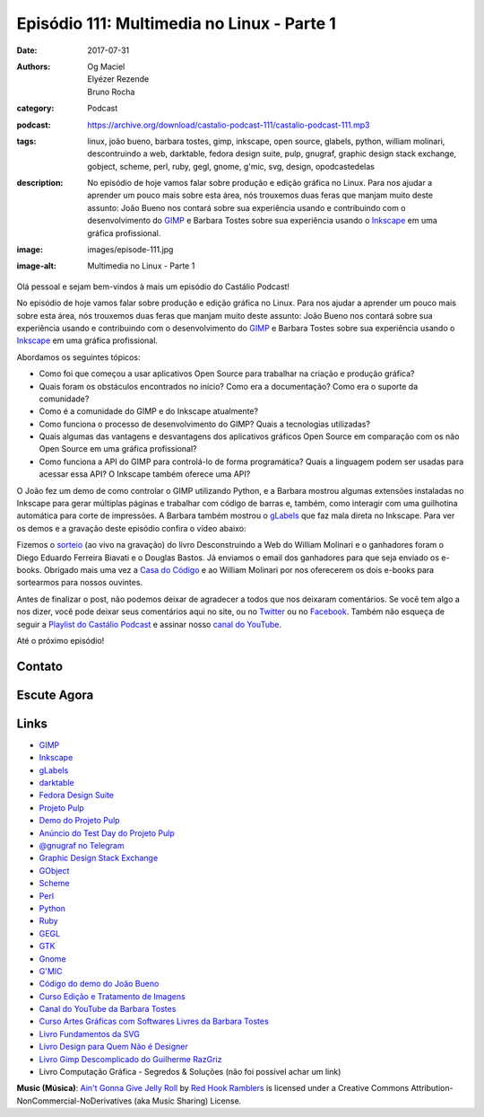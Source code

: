 Episódio 111: Multimedia no Linux - Parte 1
###########################################
:date: 2017-07-31
:authors: Og Maciel, Elyézer Rezende, Bruno Rocha
:category: Podcast
:podcast: https://archive.org/download/castalio-podcast-111/castalio-podcast-111.mp3
:tags: linux, joão bueno, barbara tostes, gimp, inkscape, open source, glabels,
       python, william molinari, descontruindo a web, darktable, fedora design
       suite, pulp, gnugraf, graphic design stack exchange, gobject, scheme,
       perl, ruby, gegl, gnome, g'mic, svg, design, opodcastedelas
:description: No episódio de hoje vamos falar sobre produção e edição gráfica
              no Linux. Para nos ajudar a aprender um pouco mais sobre esta
              área, nós trouxemos duas feras que manjam muito deste assunto:
              João Bueno nos contará sobre sua experiência usando e
              contribuindo com o desenvolvimento do `GIMP`_ e Barbara Tostes
              sobre sua experiência usando o `Inkscape`_ em uma gráfica
              profissional.
:image: images/episode-111.jpg
:image-alt: Multimedia no Linux - Parte 1

Olá pessoal e sejam bem-vindos à mais um episódio do Castálio Podcast!

No episódio de hoje vamos falar sobre produção e edição gráfica no Linux. Para
nos ajudar a aprender um pouco mais sobre esta área, nós trouxemos duas feras
que manjam muito deste assunto: João Bueno nos contará sobre sua experiência
usando e contribuindo com o desenvolvimento do `GIMP`_ e Barbara Tostes sobre
sua experiência usando o `Inkscape`_ em uma gráfica profissional.

.. more

Abordamos os seguintes tópicos:

* Como foi que começou a usar aplicativos Open Source para trabalhar na criação
  e produção gráfica?
* Quais foram os obstáculos encontrados no início? Como era a documentação?
  Como era o suporte da comunidade?
* Como é a comunidade do GIMP e do Inkscape atualmente?
* Como funciona o processo de desenvolvimento do GIMP? Quais a tecnologias
  utilizadas?
* Quais algumas das vantagens e desvantagens dos aplicativos gráficos Open
  Source em comparação com os não Open Source em uma gráfica profissional?
* Como funciona a API do GIMP para controlá-lo de forma programática? Quais a
  linguagem podem ser usadas para acessar essa API? O Inkscape também oferece
  uma API?

.. raw:: html

    <div class="clearfix"></div>

O João fez um demo de como controlar o GIMP utilizando Python, e a Barbara
mostrou algumas extensões instaladas no Inkscape para gerar múltiplas páginas e
trabalhar com código de barras e, também, como interagir com uma guilhotina
automática para corte de impressões. A Barbara também mostrou o `gLabels`_ que
faz mala direta no Inkscape. Para ver os demos e a gravação deste episódio
confira o vídeo abaixo:

.. youtube:: HzwWFJgBAMU

Fizemos o `sorteio <https://sorteador.com.br/sorteador/resultado/878388>`_ (ao
vivo na gravação) do livro Desconstruindo a Web do William Molinari e o
ganhadores foram o Diego Eduardo Ferreira Biavati e o Douglas Bastos. Já
enviamos o email dos ganhadores para que seja enviado os e-books. Obrigado mais
uma vez a `Casa do Código`_ e ao William Molinari por nos oferecerem os dois
e-books para sortearmos para nossos ouvintes.

Antes de finalizar o post, não podemos deixar de agradecer a todos que nos
deixaram comentários. Se você tem algo a nos dizer, você pode deixar seus
comentários aqui no site, ou no `Twitter <https://twitter.com/castaliopod>`_ ou
no `Facebook <https://www.facebook.com/castaliopod>`_. Também não esqueça de
seguir a `Playlist do Castálio Podcast
<https://open.spotify.com/user/elyezermr/playlist/0PDXXZRXbJNTPVSnopiMXg>`_ e
assinar nosso `canal do YouTube <http://www.youtube.com/c/CastalioPodcast>`_.

Até o próximo episódio!

Contato
-------

.. raw:: html

    <div class="row">
        <div class="col-md-6">
            <p>
            <div class="media">
            <div class="media-left">
                <img class="media-object img-circle img-thumbnail" src="/images/barbara-tostes.jpg" alt="Barbara Tostes" width="200px">
            </div>
            <div class="media-body">
                <h4 class="media-heading">Barbara Tostes</h4>
                <ul class="list-unstyled">
                    <li><i class="fa fa-facebook"></i> <a href="https://www.facebook.com/barbaratostes">Facebook</a></li>
                    <li><i class="fa fa-globe"></i> <a href="http://www.barbara.blog.br">Site</a></li>
                    <li><i class="fa fa-twitter"></i> <a href="https://twitter.com/creuzetica">Twitter</a></li>
                </ul>
            </div>
            </div>
            </p>
        </div>
        <div class="col-md-6">
            <p>
            <div class="media">
            <div class="media-left">
                <img class="media-object img-circle img-thumbnail" src="/images/joao-bueno.jpg" alt="João Bueno" width="200px">
            </div>
            <div class="media-body">
                <h4 class="media-heading">João Bueno</h4>
                <ul class="list-unstyled">
                    <li><i class="fa fa-facebook"></i> <a href="https://www.facebook.com/jsbueno">Facebook</a></li>
                    <li><i class="fa fa-twitter"></i> <a href="https://twitter.com/gwidion">Twitter</a></li>
                </ul>
            </div>
            </div>
            </p>
        </div>
    </div>

Escute Agora
------------

.. podcast:: castalio-podcast-111

Links
-----

* `GIMP`_
* `Inkscape`_
* `gLabels`_
* `darktable`_
* `Fedora Design Suite`_
* `Projeto Pulp`_
* `Demo do Projeto Pulp`_
* `Anúncio do Test Day do Projeto Pulp`_
* `@gnugraf no Telegram`_
* `Graphic Design Stack Exchange`_
* `GObject`_
* `Scheme`_
* `Perl`_
* `Python`_
* `Ruby`_
* `GEGL`_
* `GTK`_
* `Gnome`_
* `G'MIC`_
* `Código do demo do João Bueno`_
* `Curso Edição e Tratamento de Imagens`_
* `Canal do YouTube da Barbara Tostes`_
* `Curso Artes Gráficas com Softwares Livres da Barbara Tostes`_
* `Livro Fundamentos da SVG`_
* `Livro Design para Quem Não é Designer`_
* `Livro Gimp Descomplicado do Guilherme RazGriz`_
* Livro Computação Gráfica - Segredos & Soluções (não foi possível achar um
  link)

.. class:: panel-body bg-info

    **Music (Música)**: `Ain't Gonna Give Jelly Roll`_ by `Red Hook Ramblers`_ is licensed under a Creative Commons Attribution-NonCommercial-NoDerivatives (aka Music Sharing) License.

.. Mentioned
.. _GIMP: https://www.gimp.org/
.. _Inkscape: https://inkscape.org/pt-br/
.. _gLabels: http://glabels.org/
.. _Casa do Código: https://www.casadocodigo.com.br/
.. _darktable: http://www.darktable.org/
.. _Fedora Design Suite: https://labs.fedoraproject.org/pt_BR/design-suite/
.. _Projeto Pulp: http://pulpproject.org/
.. _Demo do Projeto Pulp: https://www.youtube.com/watch?v=vNQWXdlG9tA
.. _Anúncio do Test Day do Projeto Pulp: https://pulp.plan.io/projects/pulp/wiki/Test_Day_on_August_8_2017
.. _@gnugraf no Telegram: https://t.me/gnugraf
.. _Graphic Design Stack Exchange: https://graphicdesign.stackexchange.com/
.. _GObject: https://developer.gnome.org/gobject/stable/
.. _Scheme: http://www.scheme-reports.org/
.. _Perl: https://www.perl.org/
.. _Python: https://www.python.org/
.. _Ruby: https://www.ruby-lang.org/en/
.. _GEGL: http://www.gegl.org/
.. _GTK: https://www.gtk.org/
.. _Gnome: https://www.gnome.org/
.. _G'MIC: http://gmic.eu/gimp.shtml
.. _Código do demo do João Bueno: https://pastebin.com/VBetVUdY
.. _Curso Edição e Tratamento de Imagens: https://cursos.timtec.com.br/course/edicaoetratamento/intro/
.. _Canal do YouTube da Barbara Tostes: https://www.youtube.com/channel/UCDqcGm1UBR2pVkW7cQvpLxQ
.. _Curso Artes Gráficas com Softwares Livres da Barbara Tostes: https://www.youtube.com/playlist?list=PL058pFiG1gecMSwTlDZdv-Oc57IuLsmuH
.. _Livro Fundamentos da SVG: http://livrosdomaujor.com.br/svg/
.. _Livro Design para Quem Não é Designer: https://www.goodreads.com/book/show/13500628-design-para-quem-n-o-designer
.. _Livro Gimp Descomplicado do Guilherme RazGriz: http://www.editoraviena.com.br/produto-item-pedido/?id=8112

.. Footer
.. _Ain't Gonna Give Jelly Roll: http://freemusicarchive.org/music/Red_Hook_Ramblers/Live__WFMU_on_Antique_Phonograph_Music_Program_with_MAC_Feb_8_2011/Red_Hook_Ramblers_-_12_-_Aint_Gonna_Give_Jelly_Roll
.. _Red Hook Ramblers: http://www.redhookramblers.com/
